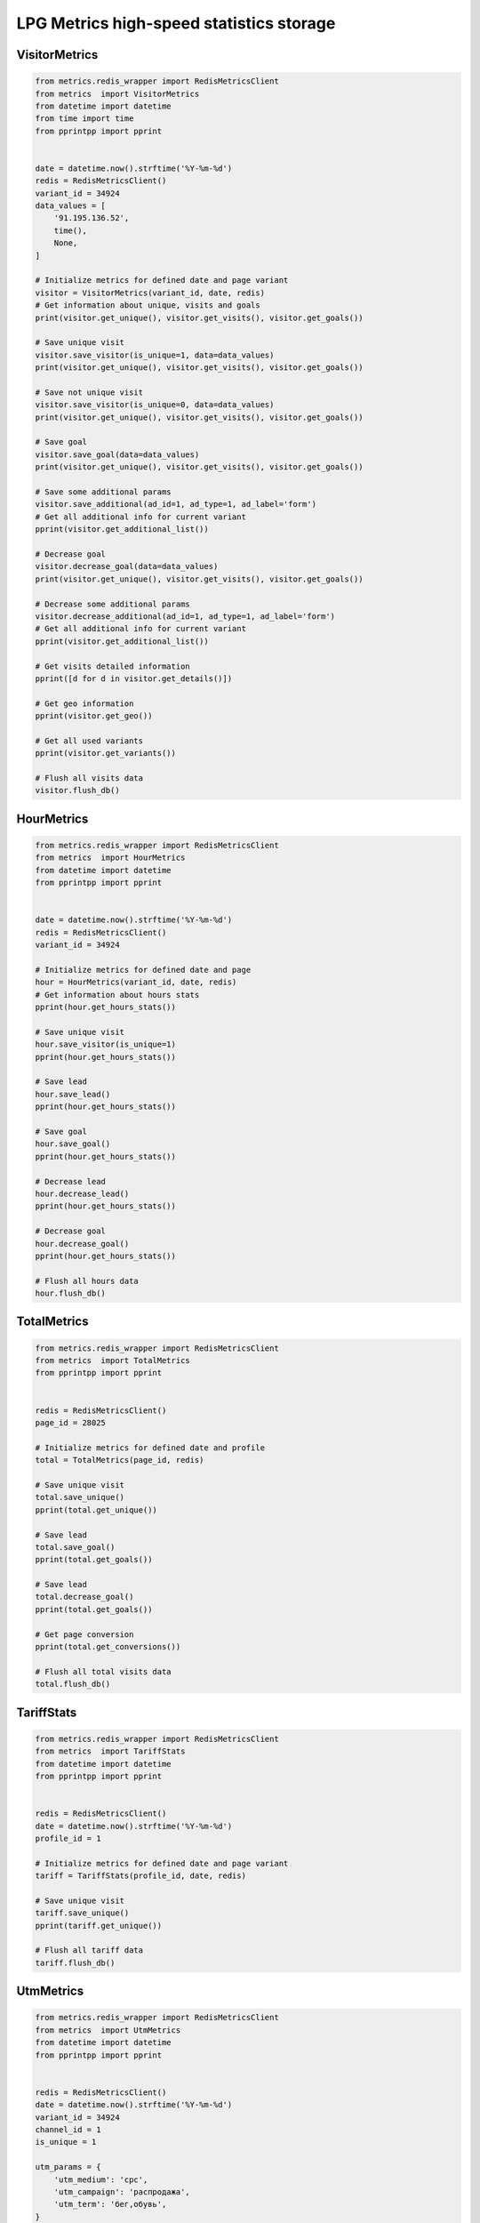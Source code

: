 LPG Metrics high-speed statistics storage
=========================================


VisitorMetrics
--------------

.. code-block:: python

    from metrics.redis_wrapper import RedisMetricsClient
    from metrics  import VisitorMetrics
    from datetime import datetime
    from time import time
    from pprintpp import pprint


    date = datetime.now().strftime('%Y-%m-%d')
    redis = RedisMetricsClient()
    variant_id = 34924
    data_values = [
        '91.195.136.52',
        time(),
        None,
    ]

    # Initialize metrics for defined date and page variant
    visitor = VisitorMetrics(variant_id, date, redis)
    # Get information about unique, visits and goals
    print(visitor.get_unique(), visitor.get_visits(), visitor.get_goals())

    # Save unique visit
    visitor.save_visitor(is_unique=1, data=data_values)
    print(visitor.get_unique(), visitor.get_visits(), visitor.get_goals())

    # Save not unique visit
    visitor.save_visitor(is_unique=0, data=data_values)
    print(visitor.get_unique(), visitor.get_visits(), visitor.get_goals())

    # Save goal
    visitor.save_goal(data=data_values)
    print(visitor.get_unique(), visitor.get_visits(), visitor.get_goals())

    # Save some additional params
    visitor.save_additional(ad_id=1, ad_type=1, ad_label='form')
    # Get all additional info for current variant
    pprint(visitor.get_additional_list())

    # Decrease goal
    visitor.decrease_goal(data=data_values)
    print(visitor.get_unique(), visitor.get_visits(), visitor.get_goals())

    # Decrease some additional params
    visitor.decrease_additional(ad_id=1, ad_type=1, ad_label='form')
    # Get all additional info for current variant
    pprint(visitor.get_additional_list())

    # Get visits detailed information
    pprint([d for d in visitor.get_details()])

    # Get geo information
    pprint(visitor.get_geo())

    # Get all used variants
    pprint(visitor.get_variants())

    # Flush all visits data
    visitor.flush_db()


HourMetrics
-----------

.. code-block:: python

    from metrics.redis_wrapper import RedisMetricsClient
    from metrics  import HourMetrics
    from datetime import datetime
    from pprintpp import pprint


    date = datetime.now().strftime('%Y-%m-%d')
    redis = RedisMetricsClient()
    variant_id = 34924

    # Initialize metrics for defined date and page
    hour = HourMetrics(variant_id, date, redis)
    # Get information about hours stats
    pprint(hour.get_hours_stats())

    # Save unique visit
    hour.save_visitor(is_unique=1)
    pprint(hour.get_hours_stats())

    # Save lead
    hour.save_lead()
    pprint(hour.get_hours_stats())

    # Save goal
    hour.save_goal()
    pprint(hour.get_hours_stats())

    # Decrease lead
    hour.decrease_lead()
    pprint(hour.get_hours_stats())

    # Decrease goal
    hour.decrease_goal()
    pprint(hour.get_hours_stats())

    # Flush all hours data
    hour.flush_db()


TotalMetrics
------------

.. code-block:: python

    from metrics.redis_wrapper import RedisMetricsClient
    from metrics  import TotalMetrics
    from pprintpp import pprint


    redis = RedisMetricsClient()
    page_id = 28025

    # Initialize metrics for defined date and profile
    total = TotalMetrics(page_id, redis)

    # Save unique visit
    total.save_unique()
    pprint(total.get_unique())

    # Save lead
    total.save_goal()
    pprint(total.get_goals())

    # Save lead
    total.decrease_goal()
    pprint(total.get_goals())

    # Get page conversion
    pprint(total.get_conversions())

    # Flush all total visits data
    total.flush_db()


TariffStats
-----------

.. code-block:: python

    from metrics.redis_wrapper import RedisMetricsClient
    from metrics  import TariffStats
    from datetime import datetime
    from pprintpp import pprint


    redis = RedisMetricsClient()
    date = datetime.now().strftime('%Y-%m-%d')
    profile_id = 1

    # Initialize metrics for defined date and page variant
    tariff = TariffStats(profile_id, date, redis)

    # Save unique visit
    tariff.save_unique()
    pprint(tariff.get_unique())

    # Flush all tariff data
    tariff.flush_db()


UtmMetrics
----------

.. code-block:: python

    from metrics.redis_wrapper import RedisMetricsClient
    from metrics  import UtmMetrics
    from datetime import datetime
    from pprintpp import pprint


    redis = RedisMetricsClient()
    date = datetime.now().strftime('%Y-%m-%d')
    variant_id = 34924
    channel_id = 1
    is_unique = 1

    utm_params = {
        'utm_medium': 'cpc',
        'utm_campaign': 'распродажа',
        'utm_term': 'бег,обувь',
    }
    additional_params = {
        'ad_label': 'Форма',
        'ad_type': 1, # 1 - form; 2 - link; 3 - payments
        'ad_id': 10,
    }

    # Initialize metrics for defined date and page variant
    utm = UtmMetrics(variant_id, date, redis)
    pprint(utm.get_utm())

    # Save utm unique visit
    utm.save_visit_with_utm(is_unique, channel_id, utm_params)
    pprint(utm.get_utm())

    # Save utm goal
    utm.save_utm_goal(channel_id, utm_params, additional_params)
    pprint(utm.get_utm())

    # Save lead
    utm.decrease_utm_goal(channel_id, utm_params, additional_params)
    pprint(utm.get_utm())

    # Flush all utm data
    utm.flush_db()


Simple data for development
---------------------------

.. code-block:: python

    # save all
    from metrics.testing import TestData; TestData().save()

    # flush all
    from metrics.testing import TestData; TestData().flush()

    # show all
    from metrics.testing import TestData; TestData().show()
